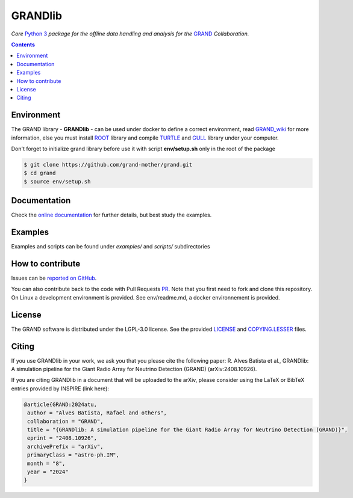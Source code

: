 GRANDlib
========
|workflow| |codecov| |docs| |appimage|


*Core* `Python 3`_  *package for the offline data handling and analysis for the* `GRAND`_
*Collaboration.*

.. contents:: Contents
   :local:
   :depth: 2


Environment
-----------

The GRAND library - **GRANDlib** - can be used under docker to define a correct environment, read `GRAND_wiki`_ for more information, else you must install `ROOT`_ library and compile `TURTLE`_ and `GULL`_ library under your computer.

Don't forget to initialize grand library before use it with script **env/setup.sh** only in the root of the package

.. code:: bash
   
   $ git clone https://github.com/grand-mother/grand.git
   $ cd grand
   $ source env/setup.sh


Documentation
-------------

Check the `online documentation`_ for further details, but best study the examples.

Examples
--------

Examples and scripts can be found under *examples/* and *scripts/* subdirectories


How to contribute
-----------------

Issues can be `reported on GitHub`_.

You can also contribute back to the code with Pull Requests `PR`_. Note that you
first need to fork and clone this repository. On Linux a development
environment is provided. See env/readme.md, a docker environnement is provided.



License
-------

The GRAND software is distributed under the LGPL-3.0 license. See the provided
`LICENSE`_ and `COPYING.LESSER`_ files.


.. Local links

.. _COPYING.LESSER: https://github.com/grand-mother/grand/blob/master/COPYING.LESSER

.. _LICENSE: https://github.com/grand-mother/grand/blob/master/LICENSE

.. _setup.sh: https://github.com/grand-mother/grand/blob/master/env/setup.sh


.. Externals links

.. _AppImage: https://github.com/grand-mother/python/releases/download/continuous/python3-x86_64.AppImage

.. _GRAND_wiki: https://github.com/grand-mother/grand/wiki

.. _ROOT: https://root.cern/install/

.. _TURTLE: https://github.com/niess/turtle

.. _GULL: https://github.com/niess/gull

.. _GRAND: http://grand.cnrs.fr

.. _online documentation: https://grand-mother.github.io/grand-docs

.. _PR: https://help.github.com/en/github/collaborating-with-issues-and-pull-requests/about-pull-requests

.. _PyPI: https://pypi.org/project/grand

.. _Python 3: https://www.python.org

.. _reported on GitHub: https://github.com/grand-mother/grand/issues


.. Badges

.. |appimage| image:: https://img.shields.io/badge/python3-x86_64-blue.svg
   :target: `AppImage`_

.. |codecov| image:: https://codecov.io/gh/grand-mother/grand/branch/master/graph/badge.svg
   :target: https://codecov.io/gh/grand-mother/grand

.. |docs| image:: https://img.shields.io/badge/docs-ready-brightgreen.svg
   :target: `online documentation`_

.. |workflow| image:: https://github.com/grand-mother/grand/workflows/Tests/badge.svg
   :target: https://github.com/grand-mother/grand/actions?query=workflow%3ATests

Citing
------

If you use GRANDlib in your work, we ask you that you please cite the following paper: R. Alves Batista et al., GRANDlib: A simulation pipeline for the Giant Radio Array for Neutrino Detection
(GRAND) (arXiv:2408.10926).

If you are citing GRANDlib in a document that will be uploaded to the arXiv, please consider using the LaTeX or BibTeX entries provided by INSPIRE (link here):

.. code:: latex

   @article{GRAND:2024atu,
    author = "Alves Batista, Rafael and others",
    collaboration = "GRAND",
    title = "{GRANDlib: A simulation pipeline for the Giant Radio Array for Neutrino Detection (GRAND)}",
    eprint = "2408.10926",
    archivePrefix = "arXiv",
    primaryClass = "astro-ph.IM",
    month = "8",
    year = "2024"
   }

